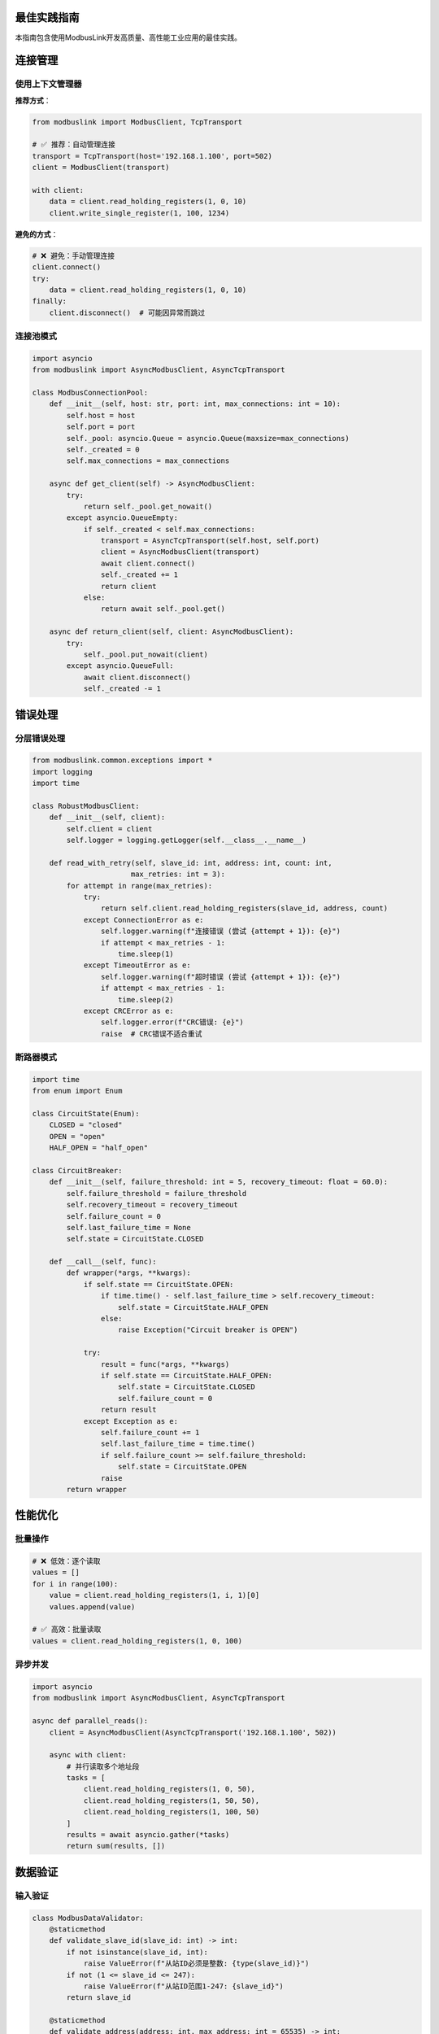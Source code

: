 最佳实践指南
============

.. contents:: 本页内容
   :local:
   :depth: 2

本指南包含使用ModbusLink开发高质量、高性能工业应用的最佳实践。

连接管理
========

使用上下文管理器
--------------

**推荐方式**：

.. code-block:: python

   from modbuslink import ModbusClient, TcpTransport
   
   # ✅ 推荐：自动管理连接
   transport = TcpTransport(host='192.168.1.100', port=502)
   client = ModbusClient(transport)
   
   with client:
       data = client.read_holding_registers(1, 0, 10)
       client.write_single_register(1, 100, 1234)

**避免的方式**：

.. code-block:: python

   # ❌ 避免：手动管理连接
   client.connect()
   try:
       data = client.read_holding_registers(1, 0, 10)
   finally:
       client.disconnect()  # 可能因异常而跳过

连接池模式
----------

.. code-block:: python

   import asyncio
   from modbuslink import AsyncModbusClient, AsyncTcpTransport
   
   class ModbusConnectionPool:
       def __init__(self, host: str, port: int, max_connections: int = 10):
           self.host = host
           self.port = port
           self._pool: asyncio.Queue = asyncio.Queue(maxsize=max_connections)
           self._created = 0
           self.max_connections = max_connections
   
       async def get_client(self) -> AsyncModbusClient:
           try:
               return self._pool.get_nowait()
           except asyncio.QueueEmpty:
               if self._created < self.max_connections:
                   transport = AsyncTcpTransport(self.host, self.port)
                   client = AsyncModbusClient(transport)
                   await client.connect()
                   self._created += 1
                   return client
               else:
                   return await self._pool.get()
   
       async def return_client(self, client: AsyncModbusClient):
           try:
               self._pool.put_nowait(client)
           except asyncio.QueueFull:
               await client.disconnect()
               self._created -= 1

错误处理
========

分层错误处理
-----------

.. code-block:: python

   from modbuslink.common.exceptions import *
   import logging
   import time
   
   class RobustModbusClient:
       def __init__(self, client):
           self.client = client
           self.logger = logging.getLogger(self.__class__.__name__)
   
       def read_with_retry(self, slave_id: int, address: int, count: int, 
                          max_retries: int = 3):
           for attempt in range(max_retries):
               try:
                   return self.client.read_holding_registers(slave_id, address, count)
               except ConnectionError as e:
                   self.logger.warning(f"连接错误 (尝试 {attempt + 1}): {e}")
                   if attempt < max_retries - 1:
                       time.sleep(1)
               except TimeoutError as e:
                   self.logger.warning(f"超时错误 (尝试 {attempt + 1}): {e}")
                   if attempt < max_retries - 1:
                       time.sleep(2)
               except CRCError as e:
                   self.logger.error(f"CRC错误: {e}")
                   raise  # CRC错误不适合重试

断路器模式
----------

.. code-block:: python

   import time
   from enum import Enum
   
   class CircuitState(Enum):
       CLOSED = "closed"
       OPEN = "open" 
       HALF_OPEN = "half_open"
   
   class CircuitBreaker:
       def __init__(self, failure_threshold: int = 5, recovery_timeout: float = 60.0):
           self.failure_threshold = failure_threshold
           self.recovery_timeout = recovery_timeout
           self.failure_count = 0
           self.last_failure_time = None
           self.state = CircuitState.CLOSED
   
       def __call__(self, func):
           def wrapper(*args, **kwargs):
               if self.state == CircuitState.OPEN:
                   if time.time() - self.last_failure_time > self.recovery_timeout:
                       self.state = CircuitState.HALF_OPEN
                   else:
                       raise Exception("Circuit breaker is OPEN")
               
               try:
                   result = func(*args, **kwargs)
                   if self.state == CircuitState.HALF_OPEN:
                       self.state = CircuitState.CLOSED
                       self.failure_count = 0
                   return result
               except Exception as e:
                   self.failure_count += 1
                   self.last_failure_time = time.time()
                   if self.failure_count >= self.failure_threshold:
                       self.state = CircuitState.OPEN
                   raise
           return wrapper

性能优化
========

批量操作
--------

.. code-block:: python

   # ❌ 低效：逐个读取
   values = []
   for i in range(100):
       value = client.read_holding_registers(1, i, 1)[0]
       values.append(value)
   
   # ✅ 高效：批量读取
   values = client.read_holding_registers(1, 0, 100)

异步并发
--------

.. code-block:: python

   import asyncio
   from modbuslink import AsyncModbusClient, AsyncTcpTransport
   
   async def parallel_reads():
       client = AsyncModbusClient(AsyncTcpTransport('192.168.1.100', 502))
       
       async with client:
           # 并行读取多个地址段
           tasks = [
               client.read_holding_registers(1, 0, 50),
               client.read_holding_registers(1, 50, 50),
               client.read_holding_registers(1, 100, 50)
           ]
           results = await asyncio.gather(*tasks)
           return sum(results, [])

数据验证
========

输入验证
--------

.. code-block:: python

   class ModbusDataValidator:
       @staticmethod
       def validate_slave_id(slave_id: int) -> int:
           if not isinstance(slave_id, int):
               raise ValueError(f"从站ID必须是整数: {type(slave_id)}")
           if not (1 <= slave_id <= 247):
               raise ValueError(f"从站ID范围1-247: {slave_id}")
           return slave_id
   
       @staticmethod
       def validate_address(address: int, max_address: int = 65535) -> int:
           if not isinstance(address, int):
               raise ValueError(f"地址必须是整数: {type(address)}")
           if not (0 <= address <= max_address):
               raise ValueError(f"地址范围0-{max_address}: {address}")
           return address
   
   class SafeModbusClient:
       def __init__(self, client):
           self.client = client
           self.validator = ModbusDataValidator()
   
       def safe_read(self, slave_id: int, address: int, count: int):
           slave_id = self.validator.validate_slave_id(slave_id)
           address = self.validator.validate_address(address)
           if not (1 <= count <= 125):
               raise ValueError(f"读取数量范围1-125: {count}")
           return self.client.read_holding_registers(slave_id, address, count)

数据转换
--------

.. code-block:: python

   import struct
   
   class ModbusDataConverter:
       @staticmethod
       def registers_to_float32(registers: list, byte_order: str = 'big') -> float:
           if len(registers) != 2:
               raise ValueError(f"需要2个寄存器: {len(registers)}")
           
           if byte_order == 'big':
               data = struct.pack('>HH', registers[0], registers[1])
               return struct.unpack('>f', data)[0]
           else:
               data = struct.pack('<HH', registers[1], registers[0])
               return struct.unpack('<f', data)[0]
   
       @staticmethod
       def float32_to_registers(value: float, byte_order: str = 'big') -> list:
           if byte_order == 'big':
               data = struct.pack('>f', value)
               return list(struct.unpack('>HH', data))
           else:
               data = struct.pack('<f', value)
               reg1, reg2 = struct.unpack('<HH', data)
               return [reg2, reg1]

监控和诊断
==========

性能监控
--------

.. code-block:: python

   import time
   import statistics
   from collections import deque
   
   class PerformanceMonitor:
       def __init__(self, max_samples: int = 1000):
           self.response_times = deque(maxlen=max_samples)
           self.total_requests = 0
           self.successful_requests = 0
   
       def record_request(self, duration: float, success: bool):
           self.total_requests += 1
           if success:
               self.successful_requests += 1
               self.response_times.append(duration)
   
       @property
       def avg_response_time(self) -> float:
           return statistics.mean(self.response_times) if self.response_times else 0
   
       @property
       def success_rate(self) -> float:
           return self.successful_requests / self.total_requests if self.total_requests else 0
   
   class MonitoredClient:
       def __init__(self, client):
           self.client = client
           self.monitor = PerformanceMonitor()
   
       def read_holding_registers(self, *args, **kwargs):
           start_time = time.time()
           success = False
           try:
               result = self.client.read_holding_registers(*args, **kwargs)
               success = True
               return result
           finally:
               duration = time.time() - start_time
               self.monitor.record_request(duration, success)

配置管理
========

.. code-block:: python

   import json
   from pathlib import Path
   
   class ModbusConfig:
       def __init__(self, config_path: str):
           self.config_path = Path(config_path)
           self.config = self._load_config()
   
       def _load_config(self):
           with open(self.config_path, 'r', encoding='utf-8') as f:
               return json.load(f)
   
       def get_device_config(self, device_id: str):
           devices = self.config.get('devices', {})
           if device_id not in devices:
               raise ValueError(f"设备配置不存在: {device_id}")
           return devices[device_id]
   
       def create_client(self, device_id: str):
           config = self.get_device_config(device_id)
           
           if config['transport'] == 'tcp':
               transport = TcpTransport(
                   host=config['host'],
                   port=config.get('port', 502),
                   timeout=config.get('timeout', 10.0)
               )
           elif config['transport'] == 'rtu':
               transport = RtuTransport(
                   port=config['port'],
                   baudrate=config.get('baudrate', 9600),
                   timeout=config.get('timeout', 1.0)
               )
           
           return ModbusClient(transport)

生产环境最佳实践
==============

环境配置
--------

.. code-block:: python

   import os
   import logging
   
   class ProductionConfig:
       # 从环境变量获取配置
       MODBUS_HOST = os.getenv('MODBUS_HOST', '192.168.1.100')
       MODBUS_PORT = int(os.getenv('MODBUS_PORT', '502'))
       MODBUS_TIMEOUT = float(os.getenv('MODBUS_TIMEOUT', '5.0'))
       LOG_LEVEL = os.getenv('LOG_LEVEL', 'INFO')
       
       @classmethod
       def setup_logging(cls):
           logging.basicConfig(
               level=getattr(logging, cls.LOG_LEVEL),
               format='%(asctime)s - %(name)s - %(levelname)s - %(message)s'
           )

部署检查清单
-----------

**连接配置**
- ✅ 验证网络连接和设备地址
- ✅ 配置适当的超时值
- ✅ 实现连接重试机制

**错误处理**
- ✅ 实现全面的异常捕获
- ✅ 配置详细的错误日志
- ✅ 设计故障恢复策略

**性能优化**
- ✅ 使用批量操作减少网络开销
- ✅ 实现连接池或长连接
- ✅ 监控性能指标

**安全考虑**
- ✅ 验证输入数据
- ✅ 限制访问权限
- ✅ 审计操作日志

**监控告警**
- ✅ 实现健康检查
- ✅ 配置性能监控
- ✅ 设置告警阈值

测试策略
========

单元测试
--------

.. code-block:: python

   import unittest
   from unittest.mock import Mock
   
   class TestModbusClient(unittest.TestCase):
       def setUp(self):
           self.mock_transport = Mock()
           self.client = ModbusClient(self.mock_transport)
   
       def test_read_success(self):
           self.mock_transport.send_and_receive.return_value = b'\x01\x03\x04\x00\x01\x00\x02'
           result = self.client.read_holding_registers(1, 0, 2)
           self.assertEqual(result, [1, 2])

集成测试
--------

.. code-block:: python

   import pytest
   from modbuslink import AsyncTcpModbusServer, ModbusDataStore
   
   @pytest.fixture
   async def test_server():
       data_store = ModbusDataStore()
       server = AsyncTcpModbusServer(data_store, '127.0.0.1', 0)
       await server.start()
       yield server
       await server.stop()

总结
====

遵循这些最佳实践可以帮助您：

- 🔒 **提高可靠性** - 通过正确的错误处理和重试机制
- ⚡ **优化性能** - 使用批量操作和异步编程
- 🛡️ **确保安全** - 通过数据验证和访问控制
- 📊 **便于维护** - 通过监控、日志和测试
- 🚀 **简化部署** - 通过配置管理和环境隔离